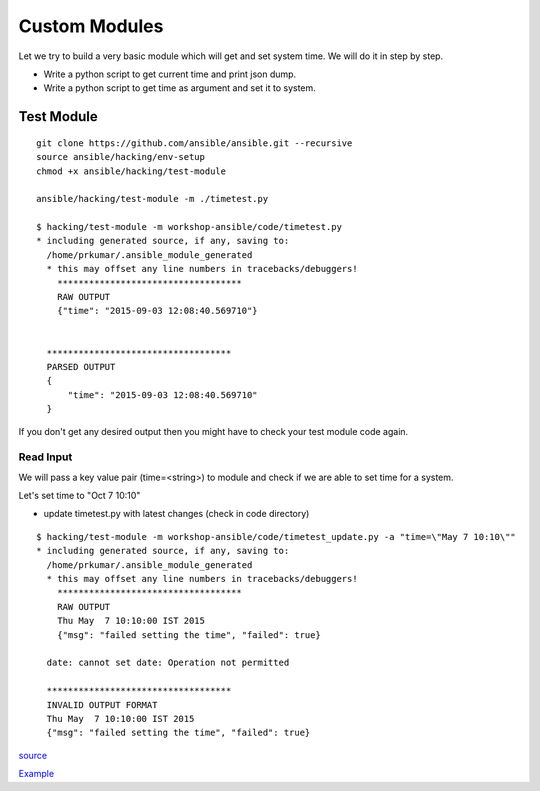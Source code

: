 Custom Modules
==============

Let we try to build a very basic module which will get and set system time. We
will do it in step by step.

* Write a python script to get current time and print json dump.
* Write a python script to get time as argument and set it to system.


Test Module
-----------

::

    git clone https://github.com/ansible/ansible.git --recursive
    source ansible/hacking/env-setup
    chmod +x ansible/hacking/test-module

    ansible/hacking/test-module -m ./timetest.py

    $ hacking/test-module -m workshop-ansible/code/timetest.py
    * including generated source, if any, saving to:
      /home/prkumar/.ansible_module_generated
      * this may offset any line numbers in tracebacks/debuggers!
        ***********************************
        RAW OUTPUT
        {"time": "2015-09-03 12:08:40.569710"}


      ***********************************
      PARSED OUTPUT
      {
          "time": "2015-09-03 12:08:40.569710"
      }


If you don't get any desired output then you might have to check your test
module code again.

Read Input
++++++++++

We will pass a key value pair (time=<string>) to module and check if we are able
to set time for a system.

Let's set time to "Oct 7 10:10"

* update timetest.py with latest changes (check in code directory)


::

    $ hacking/test-module -m workshop-ansible/code/timetest_update.py -a "time=\"May 7 10:10\""
    * including generated source, if any, saving to:
      /home/prkumar/.ansible_module_generated
      * this may offset any line numbers in tracebacks/debuggers!
        ***********************************
        RAW OUTPUT
        Thu May  7 10:10:00 IST 2015
        {"msg": "failed setting the time", "failed": true}

      date: cannot set date: Operation not permitted

      ***********************************
      INVALID OUTPUT FORMAT
      Thu May  7 10:10:00 IST 2015
      {"msg": "failed setting the time", "failed": true}


`source <http://docs.ansible.com/ansible/developing_modules.html#tutorial>`_

`Example <https://github.com/rishabhdas/dmidecode-ansible>`_
